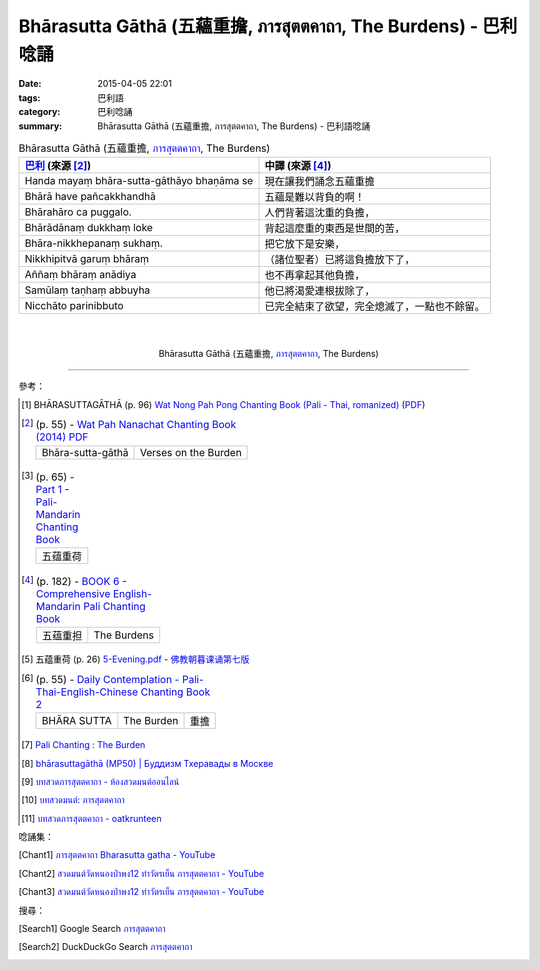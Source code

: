 Bhārasutta Gāthā (五蘊重擔, ภารสุตตคาถา, The Burdens) - 巴利唸誦
###############################################################

:date: 2015-04-05 22:01
:tags: 巴利語
:category: 巴利唸誦
:summary: Bhārasutta Gāthā (五蘊重擔, ภารสุตตคาถา, The Burdens) - 巴利語唸誦


.. list-table:: Bhārasutta Gāthā (五蘊重擔, `ภารสุตตคาถา`_, The Burdens)
   :header-rows: 1
   :class: table-syntax-diff

   * - `巴利`_ (來源 [2]_)

     - 中譯 (來源 [4]_)

   * - Handa mayaṃ bhāra-sutta-gāthāyo bhaṇāma se

     - 現在讓我們誦念五蘊重擔

   * - Bhārā have pañcakkhandhā

     - 五蘊是難以背負的啊！

   * - Bhārahāro ca puggalo.

     - 人們背著這沈重的負擔，

   * - Bhārādānaṃ dukkhaṃ loke

     - 背起這麼重的東西是世間的苦，

   * - Bhāra-nikkhepanaṃ sukhaṃ.

     - 把它放下是安樂，

   * - Nikkhipitvā garuṃ bhāraṃ

     - （諸位聖者）已將這負擔放下了，

   * - Aññaṃ bhāraṃ anādiya

     - 也不再拿起其他負擔，

   * - Samūlaṃ taṇhaṃ abbuyha

     - 他已將渴愛連根拔除了，

   * - Nicchāto parinibbuto

     - 已完全結束了欲望，完全熄滅了，一點也不餘留。

|
|

.. container:: align-center video-container

  .. raw:: html

    <iframe width="560" height="315" src="https://www.youtube.com/embed/62Q-TFDrZXI" frameborder="0" allowfullscreen></iframe>

.. container:: align-center video-container-description

  Bhārasutta Gāthā (五蘊重擔, `ภารสุตตคาถา`_, The Burdens)

----

參考：

.. [1] BHĀRASUTTAGĀTHĀ (p. 96)
       `Wat Nong Pah Pong Chanting Book (Pali - Thai, romanized) <http://mahanyano.blogspot.com/2012/03/chanting-book.html>`_
       (`PDF <https://docs.google.com/file/d/0B3rNKttyXDClQ1RDTDJnXzRUUjJweE5TcWRnZWdIUQ/edit>`__)

.. [2]
 .. list-table:: (p. 55) -
   `Wat Pah Nanachat Chanting Book (2014) PDF <https://www.dropbox.com/s/e7k4vf4j8jeotso/Buddhist%20Chanting%20Pali%20English%20with%20cover.pdf?dl=0>`_
   :header-rows: 0

   * - Bhāra-sutta-gāthā
     - Verses on the Burden

.. [3]
 .. list-table:: (p. 65) -
   `Part 1 <http://methika.com/wp-content/uploads/2009/09/pali-chinese-chantingbook-part1.pdf>`__ -
   `Pali-Mandarin Chanting Book <http://methika.com/pali-mandarin-chanting-book/>`_
   :header-rows: 0

   * - 五蕴重荷

.. [4]
 .. list-table:: (p. 182) -
   `BOOK 6 <http://methika.com/wp-content/uploads/2010/01/Book6.PDF>`_ -
   `Comprehensive English-Mandarin Pali Chanting Book <http://methika.com/comprehensive-english-mandarin-chanting-book/>`_
   :header-rows: 0

   * - 五蕴重担
     - The Burdens

.. [5] 五蕴重荷 (p. 26)
   `5-Evening.pdf <https://onedrive.live.com/view.aspx?cid=A88AE0574C8756AE&resid=A88AE0574C8756AE%211479&qt=sharedby&app=WordPdf>`_ -
   `佛教朝暮课诵第七版 <https://skydrive.live.com/?cid=a88ae0574c8756ae#cid=A88AE0574C8756AE&id=A88AE0574C8756AE%21353>`_

.. [6]
 .. list-table:: (p. 55) -
   `Daily Contemplation - Pali-Thai-English-Chinese Chanting Book 2 <http://www.nirotharam.com/book/English-ChineseChantingbook2.pdf>`_
   :header-rows: 0

   * - BHĀRA SUTTA
     - The Burden
     - 重擔

.. [7] `Pali Chanting : The Burden <http://4palichant101.blogspot.com/2013/01/the-burden.html>`_

.. [8] `bhārasuttagāthā (MP50) | Буддизм Тхеравады в Москве <http://www.theravada.su/node/891>`_

.. [9] `บทสวดภารสุตตคาถา - ห้องสวดมนต์ออนไลน์ <https://sites.google.com/site/pradhatchedeenoy/bth-swd-pha-rsutt-khatha>`_

.. [10] `บทสวดมนต์: ภารสุตตคาถา <http://namthan01.blogspot.com/2013/06/blog-post_21.html>`_

.. [11] `บทสวดภารสุตตคาถา - oatkrunteen <https://sites.google.com/site/oatkrunteencom/bth-swd-pha-rsutt-khatha>`_

唸誦集：

.. [Chant1] `ภารสุตตคาถา Bharasutta gatha - YouTube <https://www.youtube.com/watch?v=62Q-TFDrZXI>`_

.. [Chant2] `สวดมนต์วัดหนองป่าพง12 ทำวัตรเย็น ภารสุตตคาถา - YouTube <https://www.youtube.com/watch?v=bhbemExk5mA&list=PLuVwelYmWVCct5qxla2yuR83ORODMZeES&index=12>`__

.. [Chant3] `สวดมนต์วัดหนองป่าพง12 ทำวัตรเย็น ภารสุตตคาถา - YouTube <https://www.youtube.com/watch?v=7KQUEF5NhW0&list=PLkXhPQ5Akl5hfOv9HoyH_m6N-RE49t-td&index=14>`__

搜尋：

.. [Search1] Google Search `ภารสุตตคาถา <https://www.google.com/search?q=%E0%B8%A0%E0%B8%B2%E0%B8%A3%E0%B8%AA%E0%B8%B8%E0%B8%95%E0%B8%95%E0%B8%84%E0%B8%B2%E0%B8%96%E0%B8%B2>`__

.. [Search2] DuckDuckGo Search `ภารสุตตคาถา <https://duckduckgo.com/?q=%E0%B8%A0%E0%B8%B2%E0%B8%A3%E0%B8%AA%E0%B8%B8%E0%B8%95%E0%B8%95%E0%B8%84%E0%B8%B2%E0%B8%96%E0%B8%B2>`__



.. _ภารสุตตคาถา: http://namthan01.blogspot.com/2013/06/blog-post_21.html

.. _Pali Chants - Forest Meditation: http://forestmeditation.com/audio/audio.html

.. _Pali Chants | dhammatalks.org: http://www.dhammatalks.org/chant_index.html

.. _巴利: http://zh.wikipedia.org/zh-tw/%E5%B7%B4%E5%88%A9%E8%AF%AD
